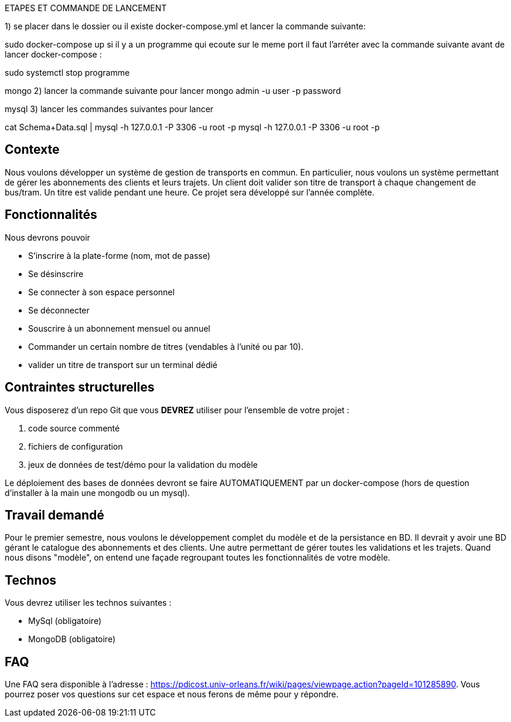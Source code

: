 

*********************************
ETAPES ET COMMANDE DE LANCEMENT 

1) se placer dans le dossier ou il existe docker-compose.yml et lancer la commande suivante:

sudo docker-compose up
si il y a un programme qui ecoute sur le meme port il faut l'arréter avec la commande suivante avant de lancer docker-compose :

sudo systemctl stop programme


mongo
2) lancer la commande suivante pour lancer
mongo admin -u user -p password


mysql
3) lancer les commandes suivantes pour lancer

cat Schema+Data.sql | mysql -h 127.0.0.1 -P 3306 -u root -p
mysql -h 127.0.0.1 -P 3306 -u root -p

*********************************

== Contexte
Nous voulons développer un système de gestion de transports en commun. En particulier, nous voulons un système permettant de gérer les abonnements des clients et leurs trajets. 
Un client doit valider son titre de transport à chaque changement de bus/tram. Un titre est valide pendant une heure. Ce projet sera développé sur l'année complète. 

== Fonctionnalités

Nous devrons pouvoir

* S'inscrire à la plate-forme (nom, mot de passe)
* Se désinscrire
* Se connecter à son espace personnel
* Se déconnecter
* Souscrire à un abonnement mensuel ou annuel
* Commander un certain nombre de titres (vendables à l'unité ou par 10).  
* valider un titre de transport sur un terminal dédié




== Contraintes structurelles

Vous disposerez d'un repo Git que vous *DEVREZ* utiliser pour l'ensemble de votre projet :

. code source commenté
. fichiers de configuration
. jeux de données de test/démo pour la validation du modèle



Le déploiement des bases de données devront se faire AUTOMATIQUEMENT par un docker-compose (hors de question d'installer à la main une mongodb ou un mysql). 



== Travail demandé

Pour le premier semestre, nous voulons le développement complet du modèle et de la persistance en BD. 
Il devrait y avoir une BD gérant le catalogue des abonnements et  des clients. Une autre permettant de gérer toutes les validations et les trajets. 
Quand nous disons "modèle", on entend une façade regroupant toutes les fonctionnalités de votre modèle. 



== Technos

Vous devrez utiliser les technos suivantes :

* MySql (obligatoire)
* MongoDB (obligatoire)



== FAQ

Une FAQ sera disponible à l'adresse : https://pdicost.univ-orleans.fr/wiki/pages/viewpage.action?pageId=101285890. 
Vous pourrez poser vos questions sur cet espace et nous ferons de même pour y répondre.




